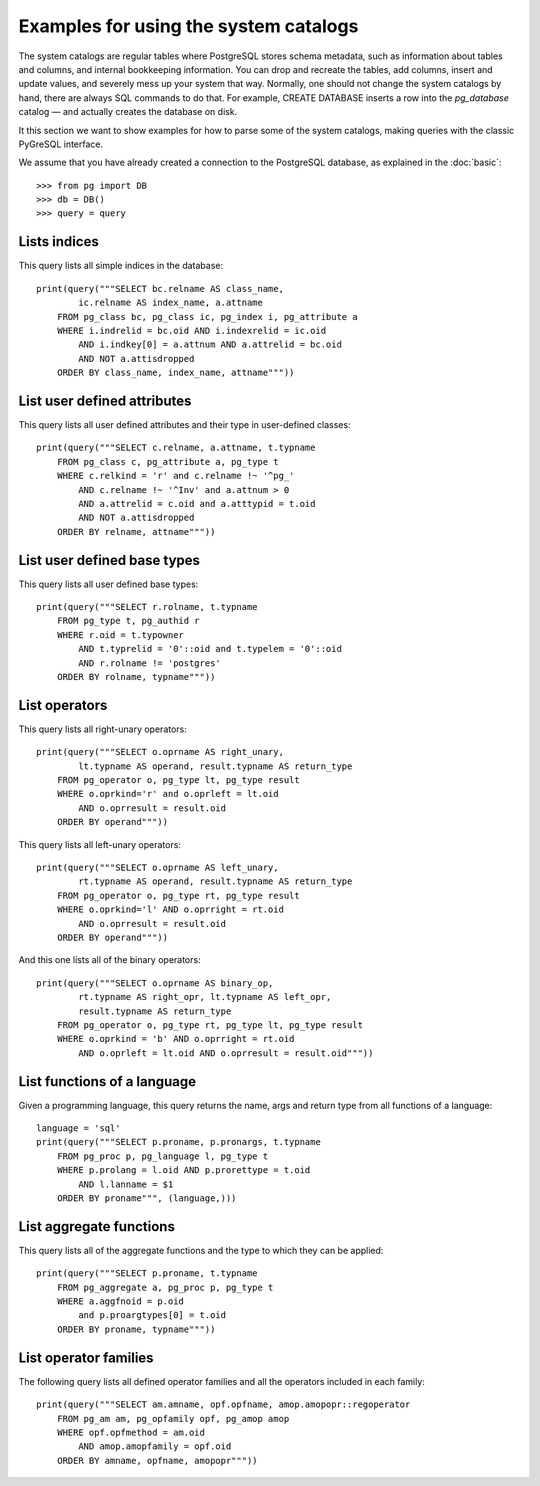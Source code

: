 Examples for using the system catalogs
======================================

.. py:currentmodule:: pg

The system catalogs are regular tables where PostgreSQL stores schema metadata,
such as information about tables and columns, and internal bookkeeping
information. You can drop and recreate the tables, add columns, insert and
update values, and severely mess up your system that way. Normally, one
should not change the system catalogs by hand, there are always SQL commands
to do that. For example, CREATE DATABASE inserts a row into the *pg_database*
catalog — and actually creates the database on disk.

It this section we want to show examples for how to parse some of the system
catalogs, making queries with the classic PyGreSQL interface.

We assume that you have already created a connection to the PostgreSQL
database, as explained in the :doc:`basic`::

    >>> from pg import DB
    >>> db = DB()
    >>> query = query

Lists indices
-------------

This query lists all simple indices in the database::

    print(query("""SELECT bc.relname AS class_name,
            ic.relname AS index_name, a.attname
        FROM pg_class bc, pg_class ic, pg_index i, pg_attribute a
        WHERE i.indrelid = bc.oid AND i.indexrelid = ic.oid
            AND i.indkey[0] = a.attnum AND a.attrelid = bc.oid
            AND NOT a.attisdropped
        ORDER BY class_name, index_name, attname"""))


List user defined attributes
----------------------------

This query lists all user defined attributes and their type
in user-defined classes::

    print(query("""SELECT c.relname, a.attname, t.typname
        FROM pg_class c, pg_attribute a, pg_type t
        WHERE c.relkind = 'r' and c.relname !~ '^pg_'
            AND c.relname !~ '^Inv' and a.attnum > 0
            AND a.attrelid = c.oid and a.atttypid = t.oid
            AND NOT a.attisdropped
        ORDER BY relname, attname"""))

List user defined base types
----------------------------

This query lists all user defined base types::

    print(query("""SELECT r.rolname, t.typname
        FROM pg_type t, pg_authid r
        WHERE r.oid = t.typowner
            AND t.typrelid = '0'::oid and t.typelem = '0'::oid
            AND r.rolname != 'postgres'
        ORDER BY rolname, typname"""))


List  operators
---------------

This query lists all right-unary operators::

    print(query("""SELECT o.oprname AS right_unary,
            lt.typname AS operand, result.typname AS return_type
        FROM pg_operator o, pg_type lt, pg_type result
        WHERE o.oprkind='r' and o.oprleft = lt.oid
            AND o.oprresult = result.oid
        ORDER BY operand"""))


This query lists all left-unary operators::

    print(query("""SELECT o.oprname AS left_unary,
            rt.typname AS operand, result.typname AS return_type
        FROM pg_operator o, pg_type rt, pg_type result
        WHERE o.oprkind='l' AND o.oprright = rt.oid
            AND o.oprresult = result.oid
        ORDER BY operand"""))


And this one lists all of the binary operators::

    print(query("""SELECT o.oprname AS binary_op,
            rt.typname AS right_opr, lt.typname AS left_opr,
            result.typname AS return_type
        FROM pg_operator o, pg_type rt, pg_type lt, pg_type result
        WHERE o.oprkind = 'b' AND o.oprright = rt.oid
            AND o.oprleft = lt.oid AND o.oprresult = result.oid"""))


List functions of a language
----------------------------

Given a programming language, this query returns the name, args and return
type from all functions of a language::

    language = 'sql'
    print(query("""SELECT p.proname, p.pronargs, t.typname
        FROM pg_proc p, pg_language l, pg_type t
        WHERE p.prolang = l.oid AND p.prorettype = t.oid
            AND l.lanname = $1
        ORDER BY proname""", (language,)))


List aggregate functions
------------------------

This query lists all of the aggregate functions and the type to which
they can be applied::

    print(query("""SELECT p.proname, t.typname
        FROM pg_aggregate a, pg_proc p, pg_type t
        WHERE a.aggfnoid = p.oid
            and p.proargtypes[0] = t.oid
        ORDER BY proname, typname"""))

List operator families
----------------------

The following query lists all defined operator families and all the operators
included in each family::

    print(query("""SELECT am.amname, opf.opfname, amop.amopopr::regoperator
        FROM pg_am am, pg_opfamily opf, pg_amop amop
        WHERE opf.opfmethod = am.oid
            AND amop.amopfamily = opf.oid
        ORDER BY amname, opfname, amopopr"""))
